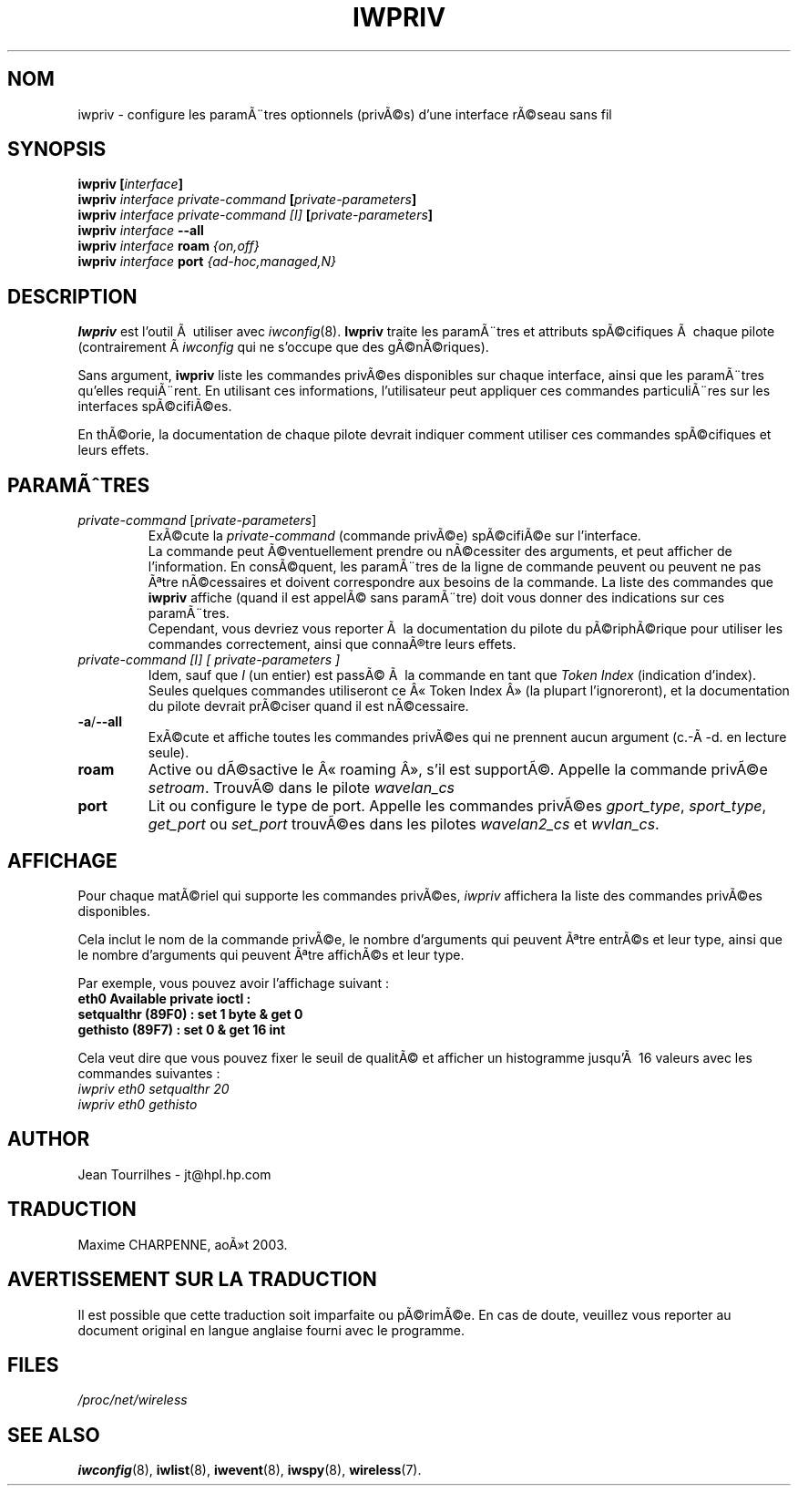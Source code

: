.\" Jean II - HPLB - 96
.\" iwpriv.8
.\"
.\" Traduction 2003/08/17 Maxime CHARPENNE (voir
.\" http://www.delafond.org/traducmanfr/)
.\" 1Ã¨re traduction     : version 26
.\" Manuel identique pour version 27-pre9 (beta)
.\" Manuel identique pour version 27-pre11 (alpha)
.\"
.TH IWPRIV 8 "31 octobre 1996" "net-tools" "Manuel du programmeur Linux"
.\"
.\" NAME part
.\"
.SH NOM
iwpriv \- configure les paramÃ¨tres optionnels (privÃ©s) d'une interface rÃ©seau
sans fil
.\"
.\" SYNOPSIS part
.\"
.SH SYNOPSIS
.BI "iwpriv [" interface ]
.br
.BI "iwpriv " "interface private-command " "[" private-parameters ]
.br
.BI "iwpriv " "interface private-command [I] " "[" private-parameters ]
.br
.BI "iwpriv " interface " --all"
.br
.BI "iwpriv " interface " roam " {on,off}
.br
.BI "iwpriv " interface " port " {ad-hoc,managed,N}
.\"
.\" DESCRIPTION part
.\"
.SH DESCRIPTION
.B Iwpriv
est l'outil Ã  utiliser avec
.IR iwconfig (8).
.B Iwpriv
traite les paramÃ¨tres et attributs spÃ©cifiques Ã  chaque pilote (contrairement
Ã 
.I iwconfig
qui ne s'occupe que des gÃ©nÃ©riques).
.PP
Sans argument,
.B iwpriv
liste les commandes privÃ©es disponibles sur chaque interface, ainsi que les
paramÃ¨tres qu'elles requiÃ¨rent. En utilisant ces informations, l'utilisateur
peut appliquer ces commandes particuliÃ¨res sur les interfaces spÃ©cifiÃ©es.
.PP
En thÃ©orie, la documentation de chaque pilote devrait indiquer comment utiliser
ces commandes spÃ©cifiques et leurs effets.
.\"
.\" PARAMETER part
.\"
.SH PARAMÃTRES
.TP
.IR private-command " [" private-parameters ]
ExÃ©cute la
.I private-command
(commande privÃ©e) spÃ©cifiÃ©e sur l'interface.
.br
La commande peut Ã©ventuellement prendre ou nÃ©cessiter des arguments, et peut
afficher de l'information. En consÃ©quent, les paramÃ¨tres de la ligne de
commande peuvent ou peuvent ne pas Ãªtre nÃ©cessaires et doivent correspondre
aux besoins de la commande. La liste des commandes que
.B iwpriv
affiche (quand il est appelÃ© sans paramÃ¨tre) doit vous donner des indications
sur ces paramÃ¨tres.
.br
Cependant, vous devriez vous reporter Ã  la documentation du pilote du
pÃ©riphÃ©rique pour utiliser les commandes correctement, ainsi que connaÃ®tre
leurs effets.
.TP
.I "private-command [I]" "[" private-parameters ]
Idem, sauf que
.I I
(un entier) est passÃ© Ã  la commande en tant que
.I "Token Index"
(indication d'index). Seules quelques commandes utiliseront ce Â«\ Token
Index\ Â» (la plupart l'ignoreront), et la documentation du pilote devrait
prÃ©ciser quand il est nÃ©cessaire.
.TP
.BR -a / --all
ExÃ©cute et affiche toutes les commandes privÃ©es qui ne prennent aucun argument
(c.-Ã -d. en lecture seule).
.TP
.B roam
Active ou dÃ©sactive le Â«\ roaming\ Â», s'il est supportÃ©. Appelle la commande
privÃ©e
.IR setroam .
TrouvÃ© dans le pilote
.I wavelan_cs
.TP
.B port
Lit ou configure le type de port. Appelle les commandes privÃ©es
.IR gport_type ", " sport_type ", " get_port " ou " set_port
trouvÃ©es dans les pilotes
.IR wavelan2_cs " et " wvlan_cs .
.\"
.\" DISPLAY part
.\"
.SH AFFICHAGE
Pour chaque matÃ©riel qui supporte les commandes privÃ©es,
.I iwpriv
affichera la liste des commandes privÃ©es disponibles.
.PP
Cela inclut le nom de la commande privÃ©e, le nombre d'arguments qui peuvent
Ãªtre entrÃ©s et leur type, ainsi que le nombre d'arguments qui peuvent Ãªtre
affichÃ©s et leur type.
.PP
Par exemple, vous pouvez avoir l'affichage suivant\ :
.br
.B "eth0      Available private ioctl :"
.br
.B "          setqualthr (89F0) : set   1 byte & get   0"
.br
.B "          gethisto (89F7) : set   0      & get  16 int"
.PP
Cela veut dire que vous pouvez fixer le seuil de qualitÃ© et afficher un
histogramme jusqu'Ã  16 valeurs avec les commandes suivantes\ :
.br
.I "  iwpriv eth0 setqualthr 20"
.br
.I "  iwpriv eth0 gethisto"
.\"
.\" AUTHOR part
.\"
.SH AUTHOR
Jean Tourrilhes \- jt@hpl.hp.com
.\"
.\" TRADUCTION part
.\"
.SH TRADUCTION
Maxime CHARPENNE, aoÃ»t 2003.
.\"
\" AVERTISSEMENT part
.\"
.SH AVERTISSEMENT SUR LA TRADUCTION
Il est possible que cette traduction soit imparfaite ou pÃ©rimÃ©e. En cas de
doute, veuillez vous reporter au document original en langue anglaise fourni
avec le programme.
.\"
.\" FILES part
.\"
.SH FILES
.I /proc/net/wireless
.\"
.\" SEE ALSO part
.\"
.SH SEE ALSO
.BR iwconfig (8),
.BR iwlist (8),
.BR iwevent (8),
.BR iwspy (8),
.BR wireless (7).
